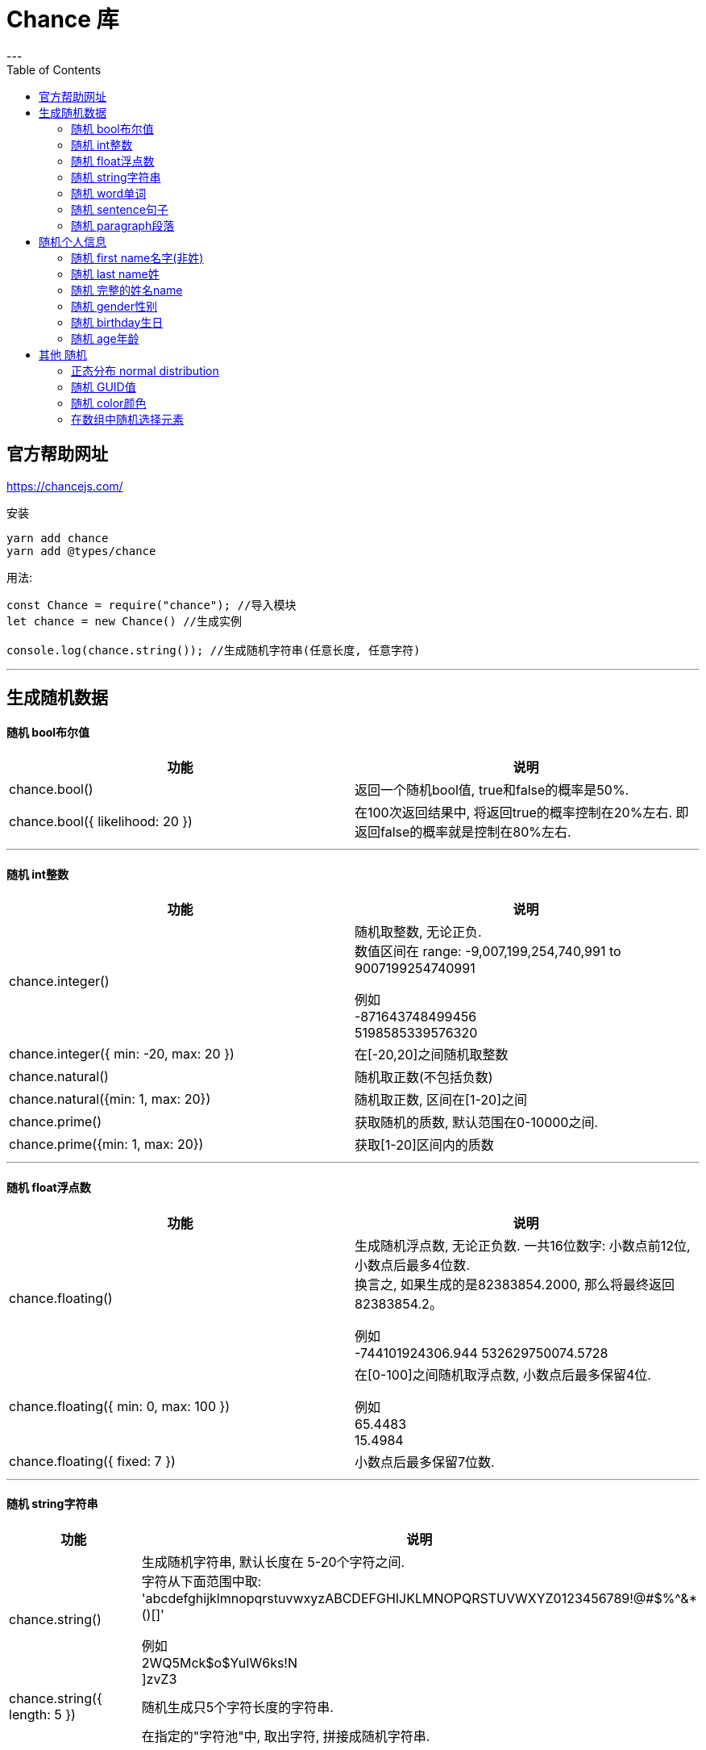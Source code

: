 
= Chance 库
:toc:
---

== 官方帮助网址
https://chancejs.com/

安装
....
yarn add chance
yarn add @types/chance
....

用法:
[source, typescript]
....
const Chance = require("chance"); //导入模块
let chance = new Chance() //生成实例

console.log(chance.string()); //生成随机字符串(任意长度, 任意字符)
....

---
== 生成随机数据

==== 随机 bool布尔值

|===
|功能 |说明

|chance.bool()
|返回一个随机bool值, true和false的概率是50%.

|chance.bool({ likelihood: 20 })
|在100次返回结果中, 将返回true的概率控制在20%左右. 即返回false的概率就是控制在80%左右.

|===


---

==== 随机 int整数

|===
|功能 |说明

|chance.integer()
|随机取整数, 无论正负.  +
数值区间在 range: -9,007,199,254,740,991 to 9007199254740991

例如 +
-871643748499456 +
5198585339576320

|chance.integer({ min: -20, max: 20 })
|在[-20,20]之间随机取整数

|chance.natural()
|随机取正数(不包括负数)

|chance.natural({min: 1, max: 20})
|随机取正数, 区间在[1-20]之间

|chance.prime()
|获取随机的质数, 默认范围在0-10000之间.

|chance.prime({min: 1, max: 20})
|获取[1-20]区间内的质数

|===

---

==== 随机 float浮点数

|===
|功能 |说明

|chance.floating()
|生成随机浮点数, 无论正负数. 一共16位数字: 小数点前12位, 小数点后最多4位数. +
换言之, 如果生成的是82383854.2000, 那么将最终返回82383854.2。

例如 +
-744101924306.944
532629750074.5728

|chance.floating({ min: 0, max: 100 })
|在[0-100]之间随机取浮点数, 小数点后最多保留4位.

例如 +
65.4483 +
15.4984

|chance.floating({ fixed: 7 })
|小数点后最多保留7位数.

|===


---


==== 随机 string字符串



|===
|功能 |说明

|chance.string()
|生成随机字符串, 默认长度在 5-20个字符之间. +
字符从下面范围中取: +
 'abcdefghijklmnopqrstuvwxyzABCDEFGHIJKLMNOPQRSTUVWXYZ0123456789!@#$%^&*()[]'

例如 +
2WQ5Mck$o$YuIW6ks!N +
]zvZ3

|chance.string({ length: 5 })
|随机生成只5个字符长度的字符串.

|chance.string({ pool: 'abcde' })
|在指定的"字符池"中, 取出字符, 拼接成随机字符串.

例如 +
aadbeeebbdae +
cbbcddeae +
bcecabddbaeddd +

|===

---

==== 随机 word单词

|===
|功能 |说明

|chance.word()
|生成一个无意义的"伪单词", 默认由1-3个音节组成.

例如 +
ikcij +
hi +
udo

|chance.word({ syllables: 5 })
|指定这个伪单词, 有5个音节组成.

|chance.word({ length: 10})
|指定这个伪单词, 由10个字母组成.

|===

---

==== 随机 sentence句子

|===
|功能 |说明

|chance.sentence()
|生成一个由无意义单词组成的随机句子. 这个句子默认由12-18个单词组成.

|chance.sentence({ words: 5 })
|指定这个句子只由5个单词组成.

|===

---

==== 随机 paragraph段落

|===
|功能 |说明

|chance.paragraph()
|生成一个由随机字符组成(无意义)单词的 随机段落. 默认的句子在3-7句之间.

例如 +
Lih zoasfak jumefze duokfa....

|chance.paragraph({ sentences: 10 })
|让一个段落中, 有10个句子 (即,有10个句号.)

|===

---

== 随机个人信息

---

==== 随机 first name名字(非姓)

|===
|功能 |说明

|chance.first()
|随机名字(非姓). 例如 Dorothy, Eric, Nelle

|chance.first({ gender: "female" })
|可以指定某性别的名字. 例如 Elizabeth, Mayme, Lilly

|===

---

==== 随机 last name姓

|===
|功能 |说明

|chance.last()
|随机的姓. 例如 Clark, Peeters, McGee

|chance.last({nationality: "jp"})
|可以指定某个国家中人的姓. 本例会输出 Yamazaki, Kikuchi, Kato等

|===

---

==== 随机 完整的姓名name

|===
|功能 |说明

|chance.name()
|随机的完整姓名. 例如 Dennis Douglas, Jon Dixon

|chance.name({ gender: 'female' })
|指定性别. 如 Emma Stephens, Victoria Reid

|chance.name({ middle_initial: true })
|带有中间名. 如 Maria X. Nunez, Austin D. Peters

|chance.name({ prefix: true })
|带有前缀, 如 Mr. Devin Harvey, Mrs. Eugenia Munoz, Dr. Phillip Andrews

|chance.name({ suffix: true })
|带有后缀. 如 Alberta Stanley J.D.


|===


---

==== 随机 gender性别

|===
|功能 |说明

|chance.gender()
|随机性别. Male 或 Female

|chance.gender({extraGenders: ['未知', '反']})
|如果有除了Male 和 Female外的其他性别, 你可以自添加上去. 本例, 就有4个性别了: Male/Female/未知/反

|===

---

==== 随机 birthday生日

|===
|功能 |说明

|chance.birthday() //1975-01-16T18:21:49.836Z
|随机出生日期. 默认返回的就是一个 JavaScript Date object

|chance.birthday({ string: true }) // 5/12/1990
|另一种显示方式: MM/DD/YYYY format.

|chance.birthday({ type: 'child' }) //2006-08-03T20:04:51.031Z
|可以指定某年龄层的人的出生日期. Can also specify the type, same types as with age.

|let year = chance.year({ min: 1450, max: 1500 }); +
 chance.birthday({ year: year });

 或写成一行也行: +
 chance.birthday({ year: chance.year({ min: 1450, max: 1500 }) }); //1460-02-04T11:00:52.292Z

|在1450-1500年之间的出生日期


|===

---


==== 随机 age年龄

|===
|功能 |说明

|chance.age()
|随机年龄. 默认区间在[0-120]岁之间.

|chance.age({type: 'child'})
|可以加上参数(是个枚举类型), 来指定年龄段. Allowed types are: child, teen, adult, seni资深

|===


---

== 其他 随机

---

==== 正态分布 normal distribution

统计学里面，正态分布（normal distribution）最常见。男女身高、寿命、血压、考试成绩、测量误差等等，都属于正态分布。

https://chancejs.com/miscellaneous/normal.html

---


==== 随机 GUID值

GUID，Globally Unique Identifier 全局唯一标识符. GUID 是微软对UUID这个标准的实现。

|===
|功能 |说明

|chance.guid()
|随机生成生成一个guid值. 默认使用版本5.  形如: 20314d47-eb26-5917-987b-1fcf82c626cf

|chance.guid({version: 5})
|c7ca0ca0-88ee-508c-ac11-2d1c8c2be8ea

|===

---


==== 随机 color颜色

|===
|功能 |说明

|chance.color()
|随机颜色. Colors have four base types: hex, shorthex, rgb, 0x

例如 +
BlanchedAlmond +
rgb(182,21,131) +
#d26 +
#f5cfd5 +
rgba(159,92,206,0.3985)

|chance.color({format: 'hex'})
|#2e7fa4

|chance.color({grayscale: true})
|仅生成灰度颜色.

例如 +
#666 +
rgba(181,181,181,0.0506) +
#a2a2a2 +
rgb(219,219,219)

|chance.color({casing: 'upper'})
|颜色表示法, 用大写字母.
例如 +
Teal +
RGBA(22,163,172,0.9161) +
0X6824E5 +
#A05


|===

---


==== 在数组中随机选择元素


|===
|功能 |说明

|chance.pickone(arrPerson)
|从数组中, 随机选择一个元素

|chance.pickset(['aa','bb','cc','dd','ee'],3) //随机选择3个元素, 并把它们作为一个数组返回
|从数组中, 随机选择n个元素, 并把它们作为一个新数组返回.

如果不给出第二个参数, 就默认返回只有一个(随机选出的)元素的数组.

|chance.shuffle(array)
|对一个数组中的元素进行乱序, 并返回新数组.

|===

---

